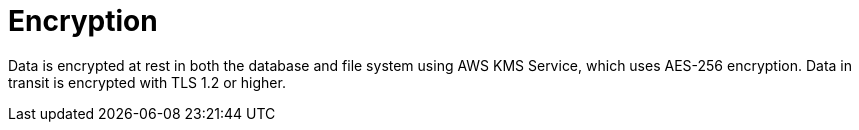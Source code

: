 [id="con-saas-encryption"]
= Encryption

Data is encrypted at rest in both the database and file system using AWS KMS Service, which uses AES-256 encryption. 
Data in transit is encrypted with TLS 1.2 or higher.
